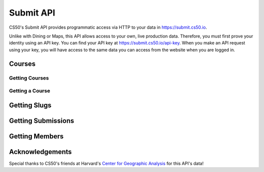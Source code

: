 Submit API
=======

CS50's Submit API provides programmatic access via HTTP to your data in https://submit.cs50.io.

Unlike with Dining or Maps, this API allows access to your own, live production data. Therefore, you must first prove your identity using an API key. You can find your API key at https://submit.cs50.io/api-key. When you make an API request using your key, you will have access to the same data you can access from the website when you are logged in.


Courses
---------

Getting Courses
^^^^^^^^^^^^^^^^^

.. http:get:: /map/buildings

    :synopsis: Returns a JSON array of objects, each of which represents a building. For example, https://api.cs50.io/map/buildings.

    :query address: If provided, any building whose address contains **address** will be returned.
    :query name: If provided, building whose name contains **name** will be returned.

    :statuscode 200: Always returned, even if no buildings match ``address`` or ``name``.

    :>jsonarr string address: A building's (street) address.
    :>jsonarr string city: A building's city (in Massachusetts).
    :>jsonarr object geometry: An object with two keys: **point**, the value of which is an array with two values, each of which is a ``float``, representing a building's latitude and longitude, respectively; and **polygons**, which is an array of arrays, each of which represents a polygon that outlines (part of) a building's footprint, each of whose values is an array with two values, each of which is a ``float``, representing the latitude and longitude of a vertex of the polygon.
    :>jsonarr integer id: A building's unique identifer. Usable as a primary key in a databse.
    :>jsonarr string image: URL of a building's image, if any.
    :>jsonarr string name: A building's name, if any.

    **Example #1: Getting All Buildings**

    https://api.cs50.io/map/buildings

    .. tabs::

        .. code-tab:: python

            import requests

            # Get buildings
            response = requests.get("https://api.cs50.io/map/buildings")

            # Convert JSON to list of dicts
            buildings = response.json()

            # Print each building's name
            for building in buildings:
                print(building["name"])

        .. code-tab:: bash cURL

            curl "https://api.cs50.io/map/buildings"

    **Example #2: Getting All Wigglesworth Buildings**

    https://api.cs50.io/map/buildings?name=wigglesworth

    .. tabs::

        .. code-tab:: python

            import requests

            # Get buildings
            response = requests.get("https://api.cs50.io/map/buildings?name=wigglesworth")

            # Convert JSON to list of dicts
            buildings = response.json()

            # Print each building's name
            for building in buildings:
                print(building["name"])

        .. code-tab:: bash cURL

            curl "https://api.cs50.io/map/buildings?name=wigglesworth"

    **Example #3: Getting All Buildings on Oxford Street**

    https://api.cs50.io/map/buildings?address=oxford%20street

    .. tabs::

        .. code-tab:: python

            import requests

            # Get buildings
            response = requests.get("https://api.cs50.io/map/buildings?name=oxford%20street")

            # Convert JSON to list of dicts
            buildings = response.json()

            # Print each building's name
            for building in buildings:
                print(building["name"])

        .. code-tab:: bash cURL

            curl "https://api.cs50.io/map/buildings?name=oxford%20street"

Getting a Course
^^^^^^^^^^^^^^^^^^

.. http:get:: /map/buildings/(id)

    :synopsis: Returns a JSON object that represents a building, where **id** is that building's unique identifier. For example, https://api.cs50.io/map/buildings/1358 represents Mather House, while https://api.cs50.io/map/buildings/1145 represents Matthews Hall.

    :param id: A building's unique identifier.

    :statuscode 200: Returned if a building with **id** exists.
    :statuscode 404: Returned if no building with **id** exists.

    :>json string address: A building's (street) address.
    :>json string city: A building's city (in Massachusetts).
    :>json object geometry: An object with two keys: **point**, the value of which is an array with two values, each of which is a ``float``, representing a building's latitude and longitude, respectively; and **polygons**, which is an array of arrays, each of which represents a polygon that outlines (part of) a building's footprint, each of whose values is an array with two values, each of which is a ``float``, representing the latitude and longitude of a vertex of the polygon.
    :>json integer id: A building's unique identifer. Usable as a primary key in a databse.
    :>json string image: URL of a building's image, if any.
    :>json string name: A building's name, if any.

    **Example #1: Getting Mather House**

    https://api.cs50.io/map/buildings/1358

    .. tabs::

        .. code-tab:: python

            import requests

            # Get building
            response = requests.get("https://api.cs50.io/map/buildings/1358")

            # Convert JSON to dict
            building = response.json()

            # Print building's name
            print(building["name"])

        .. code-tab:: bash cURL

            curl "https://api.cs50.io/map/buildings/1358"


Getting Slugs
----------------

Getting Submissions
----------------


Getting Members
----------------


Acknowledgements
----------------

Special thanks to CS50's friends at Harvard's `Center for Geographic Analysis <https://gis.harvard.edu/>`_ for this API's data!
